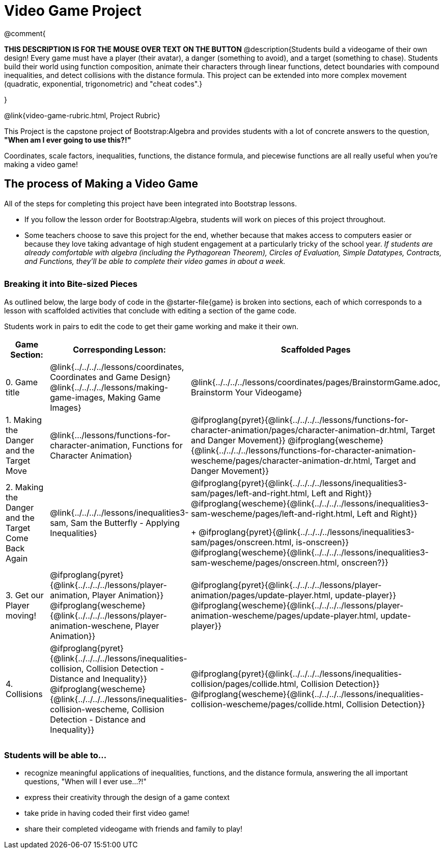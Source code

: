 = Video Game Project

++++
<style>
h3 { margin-top: 3ex; }
.autonum:after { content: '.'; }
</style>
++++

@comment{
--
*THIS DESCRIPTION IS FOR THE MOUSE OVER TEXT ON THE BUTTON*
@description{Students build a videogame of their own design! Every game must have a player (their avatar), a danger (something to avoid), and a target (something to chase). Students build their world using function composition, animate their characters through linear functions, detect boundaries with compound inequalities, and detect collisions with the distance formula. This project can be extended into more complex movement (quadratic, exponential, trigonometric) and "cheat codes".}
--
}

@link{video-game-rubric.html, Project Rubric}

This Project is the capstone project of Bootstrap:Algebra and provides students with a lot of concrete answers to the question, *"When am I ever going to use this?!"*

Coordinates, scale factors, inequalities, functions, the distance formula, and piecewise functions are all really useful when you're making a video game!

== The process of Making a Video Game

All of the steps for completing this project have been integrated into Bootstrap lessons.

* If you follow the lesson order for Bootstrap:Algebra, students will work on pieces of this project throughout.

* Some teachers choose to save this project for the end, whether because that makes access to computers easier or because they love taking advantage of high student engagement at a particularly tricky of the school year.  _If students are already comfortable with algebra (including the Pythagorean Theorem), Circles of Evaluation, Simple Datatypes, Contracts, and Functions, they'll be able to complete their video games in about a week._

=== Breaking it into Bite-sized Pieces
As outlined below, the large body of code in the @starter-file{game} is broken into sections, each of which corresponds to a lesson with scaffolded activities that conclude with editing a section of the game code.

Students work in pairs to edit the code to get their game working and make it their own.


[cols="1a, 1a, 1a" options="header", stripes="none"]
|===
| *Game Section:*	| *Corresponding Lesson:* | *Scaffolded Pages*
| 0{empty}.  Game title
|
@link{../../../../lessons/coordinates, Coordinates and Game Design}
@link{../../../../lessons/making-game-images, Making Game Images}
| @link{../../../../lessons/coordinates/pages/BrainstormGame.adoc, Brainstorm Your Videogame}

| 1{empty}. Making the Danger and the Target Move
| @link{.../lessons/functions-for-character-animation, Functions for Character Animation}

| @ifproglang{pyret}{@link{../../../../lessons/functions-for-character-animation/pages/character-animation-dr.html, Target and Danger Movement}} @ifproglang{wescheme}{@link{../../../../lessons/functions-for-character-animation-wescheme/pages/character-animation-dr.html, Target and Danger Movement}}

| 2{empty}. Making the Danger and the Target Come Back Again
| @link{../../../../lessons/inequalities3-sam, Sam the Butterfly - Applying Inequalities}
|
@ifproglang{pyret}{@link{../../../../lessons/inequalities3-sam/pages/left-and-right.html, Left and Right}} @ifproglang{wescheme}{@link{../../../../lessons/inequalities3-sam-wescheme/pages/left-and-right.html, Left and Right}}
+
@ifproglang{pyret}{@link{../../../../lessons/inequalities3-sam/pages/onscreen.html, is-onscreen}} @ifproglang{wescheme}{@link{../../../../lessons/inequalities3-sam-wescheme/pages/onscreen.html, onscreen?}}

| 3{empty}. Get our Player moving!
| @ifproglang{pyret}{@link{../../../../lessons/player-animation, Player Animation}} @ifproglang{wescheme}{@link{../../../../lessons/player-animation-weschene, Player Animation}}
| @ifproglang{pyret}{@link{../../../../lessons/player-animation/pages/update-player.html, update-player}} @ifproglang{wescheme}{@link{../../../../lessons/player-animation-wescheme/pages/update-player.html, update-player}}

| 4{empty}. Collisions
| @ifproglang{pyret}{@link{../../../../lessons/inequalities-collision, Collision Detection - Distance and Inequality}} @ifproglang{wescheme}{@link{../../../../lessons/inequalities-collision-wescheme, Collision Detection - Distance and Inequality}}

| @ifproglang{pyret}{@link{../../../../lessons/inequalities-collision/pages/collide.html, Collision Detection}} @ifproglang{wescheme}{@link{../../../../lessons/inequalities-collision-wescheme/pages/collide.html, Collision Detection}}
|===

=== Students will be able to...

* recognize meaningful applications of inequalities, functions, and the distance formula, answering the all important questions, "When will I ever use...?!"
* express their creativity through the design of a game context
* take pride in having coded their first video game!
* share their completed videogame with friends and family to play!
